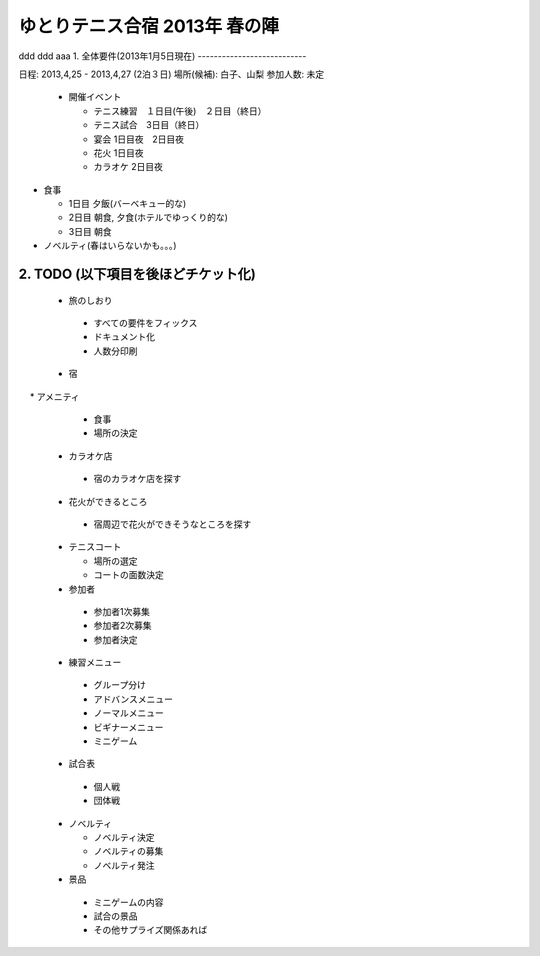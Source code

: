 ゆとりテニス合宿 2013年 春の陣
============================
ddd
ddd
aaa
1. 全体要件(2013年1月5日現在)
---------------------------

日程: 2013,4,25 - 2013,4,27 (2泊３日)
場所(候補): 白子、山梨
参加人数: 未定

 * 開催イベント

   * テニス練習　１日目(午後)　２日目（終日）
   * テニス試合　3日目（終日）

   * 宴会 1日目夜　2日目夜
   * 花火 1日目夜
   * カラオケ 2日目夜

* 食事
  
  * 1日目 夕飯(バーベキュー的な)
  * 2日目 朝食, 夕食(ホテルでゆっくり的な)
  * 3日目 朝食

* ノベルティ(春はいらないかも。。。)


2. TODO (以下項目を後ほどチケット化)
---------------------------------

 * 旅のしおり

  * すべての要件をフィックス
  * ドキュメント化
  * 人数分印刷


 * 宿

　 * アメニティ
   * 食事
   * 場所の決定
   


 * カラオケ店

  * 宿のカラオケ店を探す


 * 花火ができるところ
 
  * 宿周辺で花火ができそうなところを探す


 * テニスコート

   * 場所の選定
   * コートの面数決定 
 
 * 参加者

  * 参加者1次募集
  * 参加者2次募集
  * 参加者決定
 
 * 練習メニュー

  * グループ分け
  * アドバンスメニュー
  * ノーマルメニュー
  * ビギナーメニュー
  * ミニゲーム


 * 試合表

  * 個人戦
  * 団体戦


 * ノベルティ

   * ノベルティ決定
   * ノベルティの募集
   * ノベルティ発注
 

 * 景品

  * ミニゲームの内容
  * 試合の景品
  * その他サプライズ関係あれば 
 



